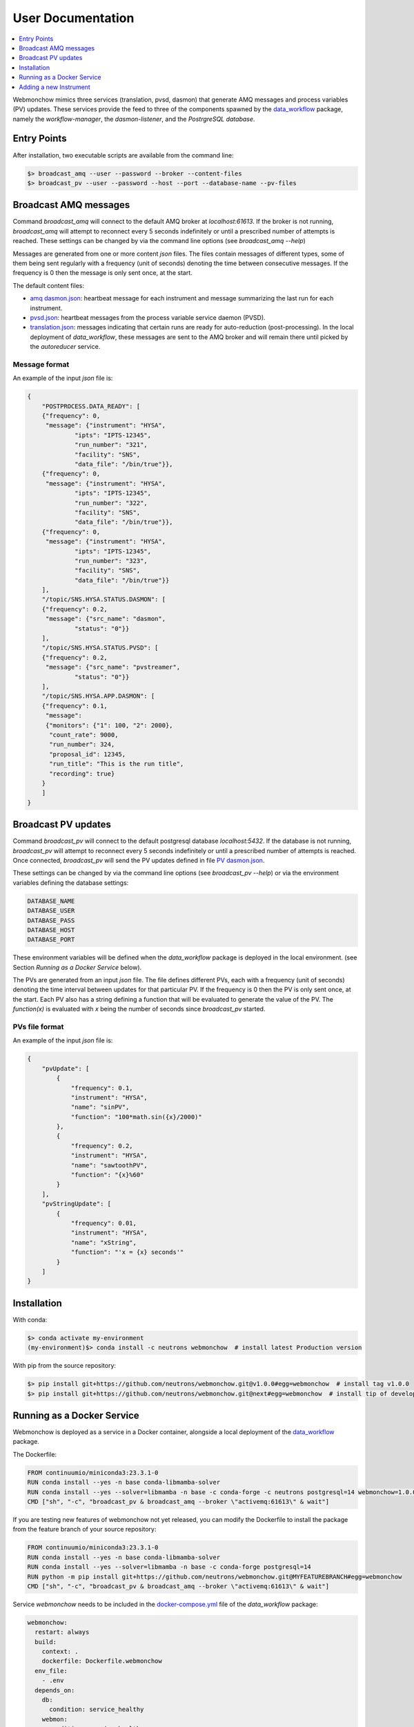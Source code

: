 .. _User:

User Documentation
==================

.. contents::
   :local:
   :depth: 1

Webmonchow mimics three services (translation, pvsd, dasmon) that generate AMQ messages
and process variables (PV) updates.
These services provide the feed to three of the components spawned by the
`data_workflow <https://github.com/neutrons/data_workflow>`_ package, namely the
*workflow-manager*, the *dasmon-listener*, and the *PostrgreSQL database*.

.. image:: ../media/webmonchow_layout.png
    :width: 999px
    :align: center
    :alt: layout of webmonchow


Entry Points
------------
After installation, two executable scripts are available from the command line:

.. code-block:: bash

   $> broadcast_amq --user --password --broker --content-files
   $> broadcast_pv --user --password --host --port --database-name --pv-files

Broadcast AMQ messages
----------------------
Command `broadcast_amq` will connect to the default AMQ broker at `localhost:61613`.
If the broker is not running, `broadcast_amq` will attempt to reconnect every 5 seconds indefinitely
or until a prescribed number of attempts is reached.
These settings can be changed by via the command line options (see `broadcast_amq --help`)

Messages are generated from one or more content `json` files.
The files contain  messages of different types,
some of them being sent regularly with a frequency (unit of seconds) denoting the time between consecutive messages.
If the frequency is 0 then the message is only sent once, at the start.

The default content files:

- `amq dasmon.json <https://github.com/neutrons/webmonchow/blob/next/src/webmonchow/amq/services/dasmon.json>`_:
  heartbeat message for each instrument and message summarizing the last run for each instrument.
- `pvsd.json <https://github.com/neutrons/webmonchow/blob/next/src/webmonchow/amq/services/pvsd.json>`_:
  heartbeat messages from the process variable service daemon (PVSD).
- `translation.json <https://github.com/neutrons/webmonchow/blob/next/src/webmonchow/amq/services/translation.json>`_:
  messages indicating that certain runs are ready for auto-reduction (post-processing).
  In the local deployment of `data_workflow`, these messages are sent to the AMQ broker
  and will remain there until picked by the `autoreducer` service.


Message format
++++++++++++++
An example of the input `json` file is:

.. code-block:: json

   {
       "POSTPROCESS.DATA_READY": [
       {"frequency": 0,
        "message": {"instrument": "HYSA",
                "ipts": "IPTS-12345",
                "run_number": "321",
                "facility": "SNS",
                "data_file": "/bin/true"}},
       {"frequency": 0,
        "message": {"instrument": "HYSA",
                "ipts": "IPTS-12345",
                "run_number": "322",
                "facility": "SNS",
                "data_file": "/bin/true"}},
       {"frequency": 0,
        "message": {"instrument": "HYSA",
                "ipts": "IPTS-12345",
                "run_number": "323",
                "facility": "SNS",
                "data_file": "/bin/true"}}
       ],
       "/topic/SNS.HYSA.STATUS.DASMON": [
       {"frequency": 0.2,
        "message": {"src_name": "dasmon",
                "status": "0"}}
       ],
       "/topic/SNS.HYSA.STATUS.PVSD": [
       {"frequency": 0.2,
        "message": {"src_name": "pvstreamer",
                "status": "0"}}
       ],
       "/topic/SNS.HYSA.APP.DASMON": [
       {"frequency": 0.1,
        "message":
        {"monitors": {"1": 100, "2": 2000},
         "count_rate": 9000,
         "run_number": 324,
         "proposal_id": 12345,
         "run_title": "This is the run title",
         "recording": true}
       }
       ]
   }


Broadcast PV updates
--------------------
Command `broadcast_pv` will connect to the default postgresql database `localhost:5432`.
If the database is not running, `broadcast_pv` will attempt to reconnect every 5 seconds indefinitely
or until a prescribed number of attempts is reached.
Once connected, `broadcast_pv` will send the PV updates defined in file
`PV dasmon.json <https://github.com/neutrons/webmonchow/blob/next/src/webmonchow/pv/services/dasmon.json>`_.

These settings can be changed by via the command line options (see `broadcast_pv --help`)
or via the environment variables defining the database settings:

.. code-block:: bash

   DATABASE_NAME
   DATABASE_USER
   DATABASE_PASS
   DATABASE_HOST
   DATABASE_PORT

These environment variables will be defined when the `data_workflow` package is deployed
in the local environment. (see Section `Running as a Docker Service` below).


The PVs are generated from an input `json` file.
The file defines different PVs, each with a frequency (unit of seconds) denoting the time interval
between updates for that particular PV.
If the frequency is 0 then the PV is only sent once, at the start.
Each PV also has a string defining a function that will be evaluated to generate the value of the PV.
The `function(x)` is evaluated with `x` being the number of seconds since `broadcast_pv` started.

PVs file format
+++++++++++++++

An example of the input `json` file is:

.. code-block:: json

    {
        "pvUpdate": [
            {
                "frequency": 0.1,
                "instrument": "HYSA",
                "name": "sinPV",
                "function": "100*math.sin({x}/2000)"
            },
            {
                "frequency": 0.2,
                "instrument": "HYSA",
                "name": "sawtoothPV",
                "function": "{x}%60"
            }
        ],
        "pvStringUpdate": [
            {
                "frequency": 0.01,
                "instrument": "HYSA",
                "name": "xString",
                "function": "'x = {x} seconds'"
            }
        ]
    }



Installation
------------
With conda:


.. code-block:: bash

   $> conda activate my-environment
   (my-environment)$> conda install -c neutrons webmonchow  # install latest Production version

With pip from the source repository:

.. code-block:: bash

   $> pip install git+https://github.com/neutrons/webmonchow.git@v1.0.0#egg=webmonchow  # install tag v1.0.0
   $> pip install git+https://github.com/neutrons/webmonchow.git@next#egg=webmonchow  # install tip of development


Running as a Docker Service
---------------------------

Webmonchow is deployed as a service in a Docker container,
alongside a local deployment of the `data_workflow <https://github.com/neutrons/data_workflow>`_ package.

The Dockerfile:

.. code-block:: Dockerfile

   FROM continuumio/miniconda3:23.3.1-0
   RUN conda install --yes -n base conda-libmamba-solver
   RUN conda install --yes --solver=libmamba -n base -c conda-forge -c neutrons postgresql=14 webmonchow=1.0.0
   CMD ["sh", "-c", "broadcast_pv & broadcast_amq --broker \"activemq:61613\" & wait"]

If you are testing new features of webmonchow not yet released,
you can modify the Dockerfile to install the package from the feature branch of your source repository:

.. code-block:: Dockerfile

   FROM continuumio/miniconda3:23.3.1-0
   RUN conda install --yes -n base conda-libmamba-solver
   RUN conda install --yes --solver=libmamba -n base -c conda-forge postgresql=14
   RUN python -m pip install git+https://github.com/neutrons/webmonchow.git@MYFEATUREBRANCH#egg=webmonchow
   CMD ["sh", "-c", "broadcast_pv & broadcast_amq --broker \"activemq:61613\" & wait"]

Service `webmonchow` needs to be included in the
`docker-compose.yml <https://github.com/neutrons/data_workflow/blob/next/docker-compose.yml>`_
file of the `data_workflow` package:

.. code-block:: yaml

   webmonchow:
     restart: always
     build:
       context: .
       dockerfile: Dockerfile.webmonchow
     env_file:
       - .env
     depends_on:
       db:
         condition: service_healthy
       webmon:
         condition: service_healthy
       activemq:
         condition: service_healthy

Adding a new Instrument
-----------------------

When the `data_workflow <https://github.com/neutrons/data_workflow>`_ is deployed locally
alongside running `webmonchow` as a Docker service,
and the application is served at `http://localhost`, the welcome page will look something like this:

.. image:: ../media/instrument_status.png
    :width: 999px
    :align: center
    :alt: instrument status

The Web Monitor application shows entries only for instruments with AMQ messages defined in
`amq dasmon.json <https://github.com/neutrons/webmonchow/blob/next/src/webmonchow/amq/services/dasmon.json>`_.
Similarly, it will show PVs (e.g. `http://localhost/pvmon/arcs/`) only for instruments with PVs defined in
`PV dasmon.json <https://github.com/neutrons/webmonchow/blob/next/src/webmonchow/pv/services/dasmon.json>`_.
If you want additional instrument to show, you need to add content to these files.
Also, if you want to signal that some runs for the instrument are ready for post-processing,
you need to add them in
`translation.json <https://github.com/neutrons/webmonchow/blob/next/src/webmonchow/amq/services/translation.json>`_
